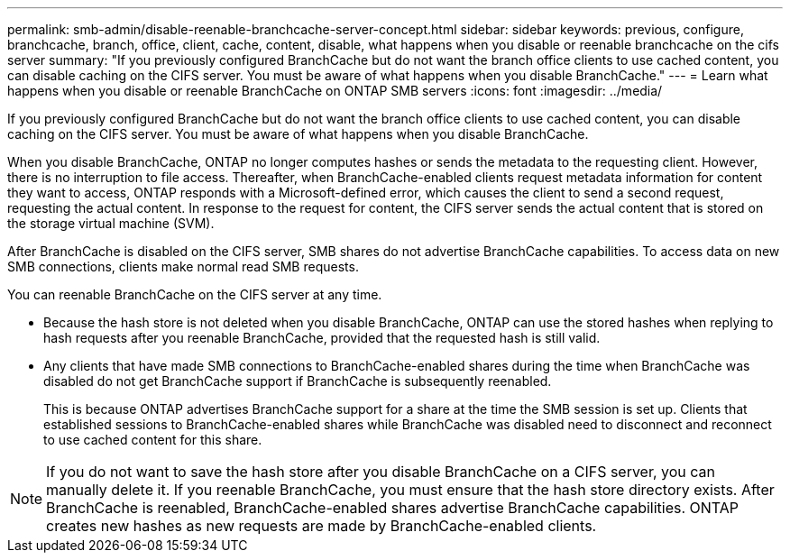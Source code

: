 ---
permalink: smb-admin/disable-reenable-branchcache-server-concept.html
sidebar: sidebar
keywords: previous, configure, branchcache, branch, office, client, cache, content, disable, what happens when you disable or reenable branchcache on the cifs server
summary: "If you previously configured BranchCache but do not want the branch office clients to use cached content, you can disable caching on the CIFS server. You must be aware of what happens when you disable BranchCache."
---
= Learn what happens when you disable or reenable BranchCache on ONTAP SMB servers
:icons: font
:imagesdir: ../media/

[.lead]
If you previously configured BranchCache but do not want the branch office clients to use cached content, you can disable caching on the CIFS server. You must be aware of what happens when you disable BranchCache.

When you disable BranchCache, ONTAP no longer computes hashes or sends the metadata to the requesting client. However, there is no interruption to file access. Thereafter, when BranchCache-enabled clients request metadata information for content they want to access, ONTAP responds with a Microsoft-defined error, which causes the client to send a second request, requesting the actual content. In response to the request for content, the CIFS server sends the actual content that is stored on the storage virtual machine (SVM).

After BranchCache is disabled on the CIFS server, SMB shares do not advertise BranchCache capabilities. To access data on new SMB connections, clients make normal read SMB requests.

You can reenable BranchCache on the CIFS server at any time.

* Because the hash store is not deleted when you disable BranchCache, ONTAP can use the stored hashes when replying to hash requests after you reenable BranchCache, provided that the requested hash is still valid.
* Any clients that have made SMB connections to BranchCache-enabled shares during the time when BranchCache was disabled do not get BranchCache support if BranchCache is subsequently reenabled.
+
This is because ONTAP advertises BranchCache support for a share at the time the SMB session is set up. Clients that established sessions to BranchCache-enabled shares while BranchCache was disabled need to disconnect and reconnect to use cached content for this share.

[NOTE]
====
If you do not want to save the hash store after you disable BranchCache on a CIFS server, you can manually delete it. If you reenable BranchCache, you must ensure that the hash store directory exists. After BranchCache is reenabled, BranchCache-enabled shares advertise BranchCache capabilities. ONTAP creates new hashes as new requests are made by BranchCache-enabled clients.
====


// 2025 June 10, ONTAPDOC-2981